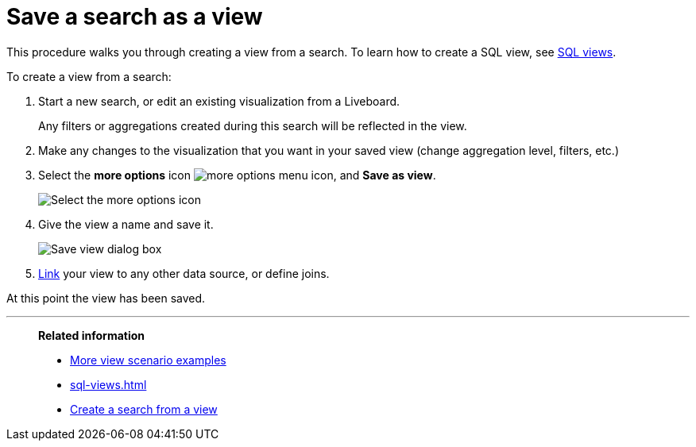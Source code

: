 = Save a search as a view
:last_updated: 11/05/2021
:linkattrs:
:experimental:
:page-layout: default-cloud
:page-aliases: /complex-search/create-aggregated-worksheet.adoc
:description: If you want to search on top of another search, try saving your search as a view. Then, you can use the saved view as a data source for a new search.



This procedure walks you through creating a view from a search. To learn how to create a SQL view, see xref:sql-views.adoc[SQL views].

To create a view from a search:

. Start a new search, or edit an existing visualization from a Liveboard.
+
Any filters or aggregations created during this search will be reflected in the view.

. Make any changes to the visualization that you want in your saved view (change aggregation level, filters, etc.)
. Select the *more options* icon image:icon-more-10px.png[more options menu icon], and *Save as view*.
+
image::save_as_view.png[Select the more options icon, then select Save as view]

. Give the view a name and save it.
+
image::save_view_dialog.png[Save view dialog box]

. xref:relationship-create.adoc[Link] your view to any other data source, or define joins.

At this point the view has been saved.

'''
> **Related information**
>
> * xref:views-examples.adoc#[More view scenario examples]
> * xref:sql-views.adoc[]
> * xref:views-searches.adoc[Create a search from a view]